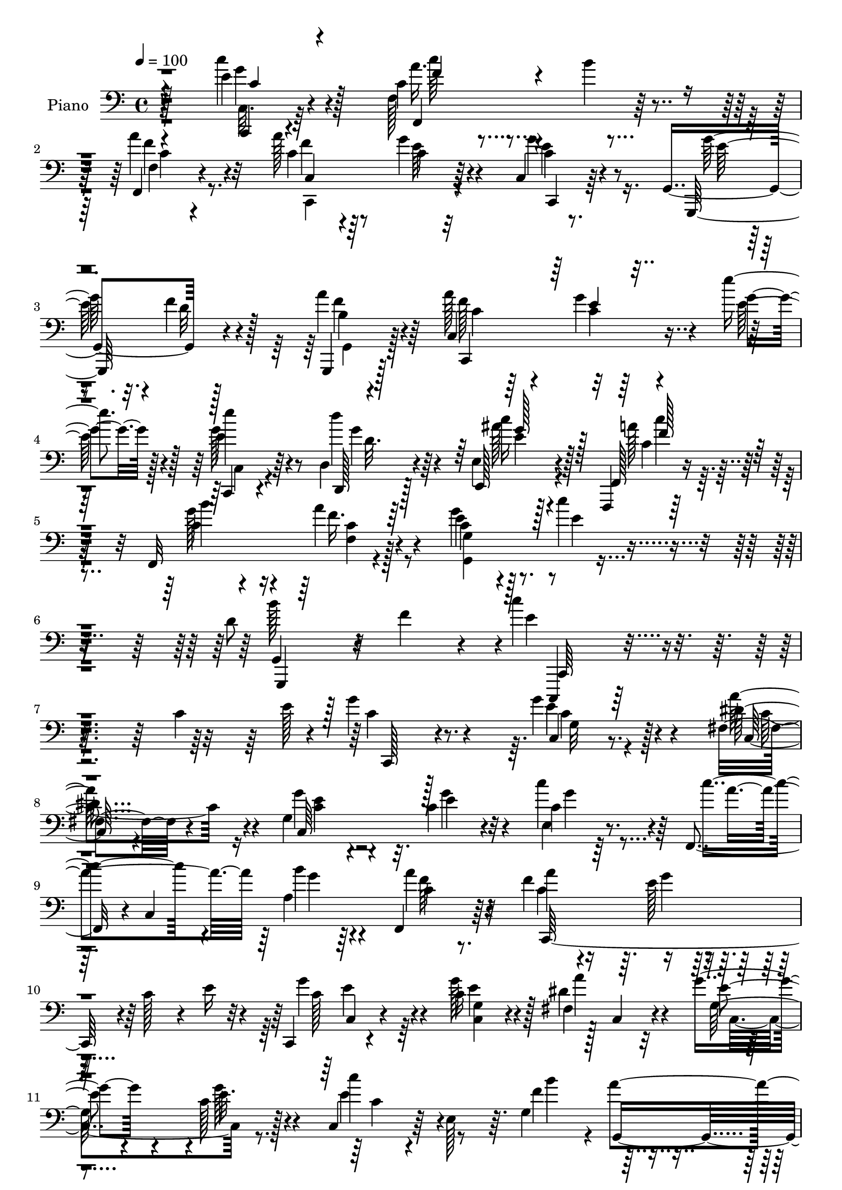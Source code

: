 % Lily was here -- automatically converted by c:/Program Files (x86)/LilyPond/usr/bin/midi2ly.py from mid/341.mid
\version "2.14.0"

\layout {
  \context {
    \Voice
    \remove "Note_heads_engraver"
    \consists "Completion_heads_engraver"
    \remove "Rest_engraver"
    \consists "Completion_rest_engraver"
  }
}

trackAchannelA = {


  \key c \major
    
  \set Staff.instrumentName = "untitled"
  
  \time 4/4 
  

  \key c \major
  
  \tempo 4 = 100 
  
  % [MARKER] DH059     
  
}

trackA = <<
  \context Voice = voiceA \trackAchannelA
>>


trackBchannelA = {
  
  \set Staff.instrumentName = "Piano"
  
}

trackBchannelB = \relative c {
  r4*139/96 e'4*29/96 r4*56/96 c4*40/96 r4*43/96 b'4*20/96 r4*61/96 f,,4*14/96 
  r4*70/96 a''128*11 r64*9 g4*32/96 r4*52/96 c,,4*10/96 r8. g4*92/96 
  r128*25 a''4*26/96 r4*58/96 a128*23 r4*16/96 g4*25/96 r4*61/96 e'4*20/96 
  r128*21 e4*32/96 r64*9 d,,4*26/96 r4*59/96 e4*13/96 r128*25 f,,4*13/96 
  r64*13 f'32*9 r4*70/96 c''4*20/96 r4*76/96 c'4*34/96 r4*68/96 d,8 
  r4*11/96 f4*55/96 r4*13/96 c'4*194/96 r4*140/96 c,4*76/96 r4*14/96 g'4*32/96 
  r4*58/96 g4*43/96 r4*43/96 fis,4*29/96 r4*56/96 g4*71/96 r32. c4*29/96 
  r32*5 c4*13/96 r64*13 f,,4*40/96 r4*2/96 c'4*136/96 c'4*16/96 
  r8. f4*52/96 r4*37/96 e128*13 r4*49/96 c128*11 r4*10/96 e16 r4*17/96 c,, 
  r4*73/96 c''16 r4*61/96 fis,4*28/96 r32*5 g'4*28/96 r4*59/96 c,128*5 
  r128*25 c,4*35/96 r64 e128*13 r64. g4*94/96 r4*82/96 g32 r4*85/96 c'4*92/96 
  r128*29 e,16. r64*9 f,,,4*13/96 r4*80/96 b'''4*65/96 r4*23/96 a4*28/96 
  r4*58/96 f4*40/96 r128*17 c4*23/96 r4*68/96 c4*19/96 r4*71/96 g,,128*5 
  r4*73/96 f'''128*9 r4*61/96 g,4*7/96 r4*83/96 c,,4*23/96 r4*64/96 g'''4*17/96 
  r4*71/96 c,64 r4*85/96 e'4*32/96 r4*55/96 d,,4*31/96 r4*55/96 e4*16/96 
  r4*76/96 f,,4*13/96 r4*76/96 b'''8 r4*40/96 a4*65/96 r4*23/96 g,,64*19 
  r128*27 b''128*17 r4*5/96 f128*19 r4*8/96 c'4*151/96 r4*151/96 c,4*40/96 
  r4*11/96 e128*5 r128*9 g128*7 r4*68/96 g128*9 r4*59/96 c,4*37/96 
  r4*50/96 g'4*35/96 r128*19 e4*23/96 r4*64/96 e,4*32/96 r4*58/96 a'64*7 
  r8 g16 r4*61/96 f,4*13/96 r64*13 c,64*27 r4*14/96 c''4*43/96 
  e4*23/96 r4*20/96 c,4*74/96 r4*13/96 c'128*11 r4*50/96 fis128*23 
  r32. g4*43/96 r4*44/96 g4*20/96 r4*67/96 c4*47/96 r4*40/96 g4*83/96 
  r64 a4*32/96 r4*52/96 g,,,128*9 r4*62/96 c4*20/96 r4*154/96 c'''128*17 
  r4*37/96 f,,,,4*16/96 r4*73/96 b'''128*11 r8 f,4*14/96 r4*77/96 a'4*80/96 
  r4*5/96 c,4*13/96 r128*25 g'64*5 r4*59/96 c,4*41/96 r4*47/96 f 
  r4*38/96 g,,,4*19/96 r8. c64*19 r32*5 e''4*14/96 r4*74/96 c,,128*7 
  r4*65/96 d'''4*37/96 r128*17 e,,4*13/96 r4*76/96 f,,4*13/96 r4*74/96 <b''' g >128*7 
  r4*68/96 f,,4*17/96 r4*22/96 c''4*19/96 r64*5 g4*65/96 r4*28/96 c'4*20/96 
  r4*76/96 b4*53/96 r4*4/96 f4*35/96 r4*31/96 e4*145/96 r4*140/96 c'128*15 
  r4*5/96 e4*35/96 r64 g4*32/96 r128*19 c,,32 r128*25 dis,4*20/96 
  r4*67/96 c'4*22/96 r128*23 e32. r8. c'4*31/96 r4*58/96 c4*32/96 
  r4*55/96 b'128*7 r4*65/96 f,64 r4*85/96 c,,4*13/96 r128*25 g''''128*19 
  r128*11 e,64 r4*38/96 e'4*23/96 r128*5 c,,, r4*76/96 c''32 r4*76/96 <fis, dis >128*7 
  r128*7 c4*58/96 r4*76/96 e'4*10/96 r4*76/96 e,128*5 r4*74/96 g,4*8/96 
  r32*7 b'4*11/96 r64*13 d64 r64*15 c,,4*71/96 r64*19 c''4*8/96 
  r4*89/96 f,,4*25/96 r4*67/96 a'4*17/96 r4*68/96 f'4*7/96 r4*82/96 c,,4*17/96 
  r4*71/96 g''''4*22/96 r4*62/96 e,4*13/96 r4*76/96 g,,,4*14/96 
  r4*74/96 f'''32 r4*73/96 b,64. r64*13 c,,32. r4*73/96 g'''4*11/96 
  r4*34/96 fis'4*8/96 r4*37/96 e,4*11/96 r128*27 c,,4*19/96 r64*11 d''''16 
  r4*62/96 e,,,128*5 r4*74/96 f,,4*13/96 r4*76/96 a''128*7 r4*68/96 a''4*17/96 
  r8. g,,,,4*13/96 r4*85/96 c''''4*25/96 r4*80/96 g,,4*20/96 r128*37 c'4*178/96 
  r4*143/96 c,128*15 r4*8/96 e4*35/96 r4*10/96 e4*26/96 r4*64/96 g,4*11/96 
  r128*25 fis4*22/96 r4*64/96 g'4*25/96 r4*65/96 e4*26/96 r4*59/96 e,4*14/96 
  r4*77/96 f,,4*13/96 r4*76/96 c'''4*16/96 r4*74/96 a'32. r4*70/96 a4*91/96 
  r4*2/96 c,32. r4*70/96 c4*31/96 r4*11/96 e4*25/96 r4*20/96 c,,4*40/96 
  r4*47/96 g'''16. r4*5/96 c,4*23/96 r4*22/96 fis,4*13/96 r4*29/96 c'4*28/96 
  r32. c,,4*34/96 r32 g'128*11 r4*14/96 e''64*5 r4*53/96 e,,4*31/96 
  r4*17/96 g''4*28/96 r128*5 b128*23 r4*22/96 a128*7 r128*21 g,,16 
  r4*64/96 c''128*33 r4*76/96 ais64*7 r8 a4*62/96 r4*26/96 b128*11 
  r64*9 a,128*5 r4*73/96 c,4*86/96 r4*1/96 c'16 r128*21 b,,4*14/96 
  r128*9 a'4*10/96 r128*11 g16 r4*71/96 d''128*7 r4*61/96 b,4*20/96 
  r4*68/96 c4*118/96 r4*61/96 e''4*17/96 r128*25 c,,,4*26/96 r4*61/96 d'''4*26/96 
  r128*21 e,,4*14/96 r4*77/96 f,,128*5 r4*79/96 f''4*11/96 r4*77/96 f32. 
  r4*77/96 g,32. r4*83/96 c'64. r4*101/96 g,,32. r4*131/96 c''4*47/96 
}

trackBchannelBvoiceB = \relative c {
  r4*139/96 c''4*34/96 r128*17 f,,128*31 r4*71/96 a'4*26/96 r32*5 c,4*40/96 
  r8 c4*28/96 r64*9 g'4*34/96 r8 g,,,128*31 r4*74/96 g4*14/96 r128*23 c'4*107/96 
  r4*65/96 g''4*13/96 r128*23 e4*35/96 r4*52/96 d,,128*7 r128*21 e128*9 
  r4*61/96 f128*7 r4*71/96 b''4*35/96 r4*49/96 a r4*44/96 e4*22/96 
  r128*25 e4*29/96 r4*73/96 g,,4*22/96 r128*35 e''4*187/96 r2 e128*21 
  r8. c,4*14/96 r8. dis'4*64/96 r4*22/96 g4*28/96 r4*62/96 e4*22/96 
  r4*64/96 e,4*20/96 r8. c''4*74/96 r4*14/96 a,4*17/96 r64*11 f,4*29/96 
  r64*11 a''4*92/96 r4*170/96 g4*62/96 r4*26/96 g128*29 r128 c,,4*26/96 
  r4*59/96 e'4*22/96 r4*67/96 e32. r4*70/96 c'4*38/96 r4*50/96 f,4*94/96 
  r4*82/96 b4*95/96 r4*1/96 g4*103/96 r4*77/96 c,64*5 r32*5 f,,32. 
  r128*25 f''32*5 r4*28/96 f4*31/96 r64*9 a4*98/96 r4*85/96 c,,64. 
  r4*80/96 g''32*7 r4*5/96 d128*7 r64*11 a'4*46/96 r4*44/96 c,,128*11 
  r4*55/96 e'4*11/96 r4*76/96 e'4*26/96 r64*11 c,,64*5 r4*56/96 d''16. 
  r4*50/96 e,,,128*11 r4*59/96 a''8 r4*41/96 f,4*115/96 r4*62/96 g4*14/96 
  r4*79/96 g4*7/96 r4 g,,16. r4*83/96 e'''4*152/96 r4*244/96 c128*5 
  r4*74/96 c,4*10/96 r128*25 a''128*17 r4*38/96 c,128*7 r128*23 g'16 
  r128*21 c,4*34/96 r128*19 c'4*31/96 r4*58/96 b4*25/96 r4*61/96 a4*31/96 
  r4*61/96 a128*29 r4*1/96 g4*53/96 r4*119/96 c,,,4*83/96 r64 e''4*29/96 
  r4*53/96 c4*43/96 r128*15 c4*28/96 r4*59/96 e32 r4*74/96 e4*53/96 
  r4*34/96 b'4*79/96 r4*11/96 f4*26/96 r128*19 g,,32 r4*77/96 c,,128*7 
  r4*154/96 e'''4*40/96 r4*47/96 f,,4*16/96 r128*51 a''64*5 r4*62/96 c,4*70/96 
  r32. g'4*14/96 r4*71/96 c,,4*10/96 r64*13 g''4*82/96 r4*8/96 d4*37/96 
  r8 b4*19/96 r4*71/96 a'64*11 r4*20/96 g4*19/96 r4*68/96 e'128*7 
  r4*67/96 c,,4*23/96 r4*64/96 g''4*50/96 r4*37/96 e4*23/96 r64*11 f,,4*22/96 
  r64*11 f'4*104/96 r4*73/96 g,4*106/96 r32*7 g,4*43/96 r4*79/96 c'''128*53 
  r64*21 g4*34/96 r4*58/96 c,,,4*11/96 r4*76/96 g'''128*5 r4*73/96 fis,4*17/96 
  r4*71/96 c128*5 r128*25 <c' c' >4*19/96 r4*71/96 c''128*11 r4*55/96 f,,,,128*27 
  r4*7/96 c'4*10/96 r4*76/96 c'4*11/96 r4*79/96 a'4*31/96 r128*19 g32*5 
  r64*5 c,4*10/96 r4*74/96 c,128*7 r4*68/96 g''4*20/96 r128*23 fis'64*5 
  r4*55/96 c,4*23/96 r4*67/96 c'4*14/96 r8. c'4*32/96 r128*19 g,,,,4*13/96 
  r4*79/96 a''''4*65/96 
  | % 35
  r16 b,,64. r4*88/96 c''64*19 r4*70/96 c4*34/96 r4*64/96 f,,,,,128*5 
  r4*76/96 b''''128*9 r32*5 c,,64. r4*80/96 f'4*38/96 r4*49/96 c,4*14/96 
  r8. c128*5 r4*71/96 g,128*7 r4*67/96 f'''32. r4*67/96 g,,4*11/96 
  r4*77/96 c,64*5 r32*5 c'128*5 r128*25 c4*13/96 r4*79/96 c,4*26/96 
  r32*5 d,4*22/96 r4*64/96 e64*5 r4*58/96 f128*7 r4*68/96 c''4*23/96 
  r64*11 a'32. r8. g32 r4*86/96 c,32 r128*31 b128*5 r4*115/96 e'4*182/96 
  r4*238/96 g,128*9 r4*62/96 c,16 r128*21 dis4*49/96 r4*37/96 e128*11 
  r4*56/96 g4*35/96 r4*52/96 e,,4*29/96 r32*5 f4*22/96 r4*68/96 a'4*8/96 
  r4*82/96 c4*14/96 r4*74/96 c4*62/96 r64*5 g'4*20/96 r128*23 g,4*17/96 
  r4*70/96 e'4*26/96 r4*11/96 g,,4*44/96 r64 e''4*34/96 r128*17 fis4*43/96 
  r8 c4*23/96 r4*67/96 g'4*41/96 r128*15 c4*37/96 r4*52/96 d,16. 
  r128*19 f128*5 r64*11 b4*26/96 r128*21 c,,,4*82/96 r4*92/96 c''64*9 
  r4*37/96 c'8 r4*40/96 c,4*22/96 r4*65/96 c4*22/96 r4*65/96 a'4*95/96 
  r4*79/96 g4*28/96 r4*13/96 a,,,32 r4*32/96 g4*16/96 r64*13 f'''4*26/96 
  r128*19 b,4*23/96 r4*64/96 c,,128*41 r128*19 e''4*14/96 r4*77/96 c,128*11 
  r64*9 d64*5 r4*59/96 ais''4*32/96 r32*5 f,,4*8/96 r4*85/96 b''4*49/96 
  r4*40/96 f,,4*16/96 r64*13 g'4*29/96 r4*73/96 g4*10/96 r4*100/96 b'4*65/96 
  r4*83/96 e,128*25 
}

trackBchannelBvoiceC = \relative c {
  r128*47 g''4*31/96 r4*53/96 a16. r4*128/96 f,4*10/96 r4*76/96 f'4*29/96 
  r4*58/96 e64*5 r4*53/96 c,,4*17/96 r64*11 g'''128*21 r32. f4*23/96 
  r128*21 b,4*11/96 r4*71/96 f'128*29 r32*7 e128*5 r4*67/96 g128*13 
  r8 d'4*31/96 r64*9 c16 r4*65/96 a128*13 r128*17 c,4*61/96 r16 f16. 
  r4*56/96 g4*35/96 r4*164/96 g,,,4*47/96 r32*7 c,4*145/96 r32*23 c'''4*14/96 
  r128*25 e4*28/96 r4*58/96 a64*11 r4*20/96 c,,64*15 g''4*40/96 
  r4*46/96 c4*43/96 r4*50/96 a4*82/96 r64 b4*22/96 r4*64/96 a4*32/96 
  r4*59/96 c,4*122/96 r128*47 c128*19 r4*31/96 <g c, >4*19/96 r4*65/96 dis'4*43/96 
  r4*47/96 g,128*27 r4*8/96 g'128*7 r4*67/96 e4*41/96 r8 b'4*83/96 
  r4*4/96 a4*83/96 r64 g128*19 r128*13 e64*15 r4*89/96 c'4*40/96 
  r128*17 c4*35/96 r4*58/96 f,,,4*8/96 r128*55 c32. r4*73/96 e''4*35/96 
  r4*56/96 c,,4*23/96 r4*67/96 g'4*25/96 r128*21 g4*82/96 r4*7/96 c'32 
  r4*77/96 a'4*65/96 r4*25/96 c,4*8/96 r4*77/96 e4*16/96 r4*76/96 c,,128*7 
  r4*65/96 d''128*11 r4*56/96 c'64*5 r4*59/96 f,,,128*7 r4*68/96 g''4*64/96 
  r16 c,4*65/96 r4*25/96 e4*28/96 r64*11 c'4*28/96 r8. d,128*13 
  r4*82/96 c,,,4*118/96 r4*277/96 e'''32 r4*77/96 c128*5 r128*23 fis4*76/96 
  r4*13/96 c,,4*88/96 r128 c''4*20/96 r4*67/96 e,,4*22/96 r4*68/96 c''4*106/96 
  r4*71/96 c4*17/96 r4*73/96 c,4*145/96 r4*116/96 g''4*32/96 r4*56/96 g4*49/96 
  r128*11 dis32*5 r4*28/96 e4*37/96 r4*52/96 c4*11/96 r4*74/96 c4*38/96 
  r128 g'4*23/96 r4*23/96 g,4*10/96 r64*27 b'4*31/96 r4*58/96 e,4*109/96 
  r4*67/96 c,4*13/96 r128*25 c''4*37/96 r32*11 f,4*31/96 r4*59/96 f4*95/96 
  r64*13 c,,128*7 r4*67/96 g16*5 r4*55/96 a'''4*29/96 r4*61/96 f4*76/96 
  r4*11/96 c r4*76/96 g'128*5 r8. e'128*9 r4*61/96 d,,,16 r4*62/96 c'''4*32/96 
  r128*19 a128*31 r4*83/96 f128*7 r128*23 c128*5 r64*13 e4*17/96 
  r4*80/96 g,,4*19/96 r4*106/96 c,,32*11 r64*25 c'''64 r4*85/96 c'4*19/96 
  r128*23 e4*20/96 r4*67/96 fis128*9 r4*61/96 e,,4*19/96 r8. g'64 
  r32*7 e'4*31/96 r128*19 c'4*28/96 r4*59/96 b,4*22/96 r4*64/96 a,128*5 
  r4*76/96 c,4*22/96 r64*11 e''128*23 r128*7 
  | % 33
  g,,4*17/96 r4*67/96 g'4*28/96 r4*61/96 e'4*20/96 r128*23 a,,4*20/96 
  r64*11 e32. r4*71/96 c'32 r4*74/96 e,,4*31/96 r4*58/96 b''''4*55/96 
  r4*37/96 f,,4*7/96 r128*27 b''4*25/96 r8. e,128*39 r4*68/96 g,,32 
  r128*29 c''64*7 r4*47/96 g4*68/96 r4*19/96 a,,4*14/96 r4*76/96 c,128*7 
  r64*11 g'64. r64*13 g'4*20/96 r4*65/96 g4*28/96 r4*61/96 d'128*5 
  r128*23 f,,4*13/96 r4*76/96 a''16 r4*65/96 g,,32 r4*77/96 e'''4*29/96 
  r4*64/96 e4*26/96 r4*59/96 d,4*25/96 r4*62/96 ais'128*9 r4*61/96 c,4*38/96 
  r4*52/96 f,,4*106/96 r4*71/96 g,128*7 r4*77/96 c''4*20/96 r4*85/96 f,,4*20/96 
  r4*110/96 g,4*215/96 r4*206/96 c,128*5 r4*73/96 e''4*34/96 r64*9 a4*55/96 
  r64*5 g,4*79/96 r32 c4*14/96 r4*71/96 c'4*32/96 r4*59/96 a128*21 
  r4*25/96 b16 r64*11 f,,4*16/96 r4*73/96 f''4*86/96 r4*8/96 e32. 
  r4*155/96 g4*31/96 r128*19 e,128*5 r4*70/96 a32 r4*80/96 e'4*20/96 
  r128*23 c4*19/96 r64*11 e4*47/96 r4*44/96 f4*35/96 r64*23 g4*37/96 
  r128*17 c,4*98/96 r4*77/96 c,4*17/96 r4*73/96 f'4*59/96 r64*5 g4*64/96 
  r4*22/96 <f a >4*32/96 r4*56/96 c4*76/96 r4*11/96 g'4*26/96 r4*61/96 c,4*14/96 
  r4*71/96 g'8. r4*104/96 a4*31/96 r128*19 a4*73/96 r4*20/96 c,32 
  r128*25 g'32 r64*13 e'4*34/96 r64*9 d,,,4*23/96 r64*11 e4*26/96 
  r64*11 c''4*55/96 r4*38/96 a4*7/96 r4*83/96 a'4*38/96 r4*55/96 c,4*17/96 
  r32*7 e,4*14/96 r4*97/96 g,4*13/96 r128*45 c,,4*32/96 
}

trackBchannelBvoiceD = \relative c {
  r4*142/96 c,4*16/96 r4*67/96 f4*95/96 r128*23 f''4*19/96 r4*70/96 c,4*107/96 
  r32*5 c'4*20/96 r4*64/96 e128*23 r4*14/96 d32 r4*71/96 f4*29/96 
  r64*9 c,,4*107/96 r4*146/96 c4*20/96 r4*67/96 g'''4*35/96 r4*49/96 ais128*9 
  r128*21 c,4*38/96 r128*17 g'128*21 r4*23/96 f,4*29/96 r128*21 g4*88/96 
  r4*110/96 b'128*41 r4*8/96 c,,,64*25 r4*272/96 c128*5 r4*74/96 c''4*23/96 
  r128*21 c,128*7 r4*65/96 c'4*16/96 r4*160/96 g'4*52/96 r128*43 g4*19/96 
  r4*68/96 f64*5 r32*5 c,,64*29 r4*89/96 c'4*23/96 r4*64/96 e'4*34/96 
  r128*17 a4*95/96 r4*172/96 c,4*26/96 r4*151/96 g,4*107/96 r4*77/96 c,4*85/96 
  r4*94/96 c'4*14/96 r4*77/96 c'64*5 r64*11 f,4*13/96 r32*13 c'4*80/96 
  r4*11/96 g'16. r4*55/96 g4*25/96 r4*65/96 e128*29 r64*15 f4*40/96 
  r4*49/96 f4*73/96 r4*19/96 c,4*7/96 r4*76/96 c4*17/96 r128*25 e'4*32/96 
  r4*55/96 d,,128*7 r4*67/96 e''4*32/96 r128*19 c'4*38/96 r4*52/96 c,4*59/96 
  r4*29/96 f4*31/96 r4*59/96 c4*23/96 r4*71/96 e4*25/96 r128*25 g,,4*16/96 
  r128*35 c,4*122/96 r4*275/96 c128*33 r8. dis''4*41/96 r8 e128*11 
  r4. c'4*35/96 r4*58/96 f,4*40/96 r4*134/96 f64*5 r4*61/96 f4*88/96 
  r4*2/96 e4*52/96 r4*119/96 c4*16/96 r128*51 a'4*89/96 r4*1/96 c,,4*110/96 
  r128*21 c4*23/96 r4*64/96 g128*9 r4*145/96 d''4*17/96 r4*71/96 c'4*118/96 
  r4*58/96 c,,,64*5 r4*59/96 c''128*15 r4*124/96 c4*11/96 r4*79/96 c,4*98/96 
  r4*74/96 e'64*7 r4*47/96 e4*89/96 b4*40/96 r128*15 f'128*11 r4*58/96 c4*62/96 
  r4*25/96 e4*11/96 r64*27 e64*5 r4*58/96 d,128*9 r32*5 g'4*28/96 
  r32*5 c128*33 r4*77/96 c,4*22/96 r4*68/96 e128*7 r4*169/96 d128*13 
  r4*88/96 c,,4*140/96 r4*140/96 e'64. r4*82/96 g'128*7 r4*67/96 g'4*22/96 
  r4*65/96 dis128*11 r4*56/96 g,,4*20/96 r4*70/96 e''4*25/96 r4*65/96 g128*15 
  r4*43/96 a4*29/96 r4*59/96 <a,, g'' >4*19/96 r4*68/96 a'4*10/96 
  r4*79/96 a'4*26/96 r128*21 c,,4*20/96 r128*23 
  | % 33
  g'4*23/96 r4*61/96 e'4*37/96 r4*52/96 g16 r4*65/96 a4*28/96 
  r4*58/96 g,,4*19/96 r4*71/96 g'4*11/96 r128*25 c4*28/96 r4*61/96 b16. 
  r4*55/96 g,4*11/96 r64*13 g32 r32*7 g''4*121/96 r4*64/96 e,,4*16/96 
  r4*83/96 c''64*9 r4*35/96 f,,128*35 r8. a''4*35/96 r4*52/96 c,128*5 
  r8. g'16 r4*61/96 g4*29/96 r4*61/96 <f,, b >4*10/96 r4*74/96 a'4*13/96 
  r128*25 f'4*29/96 r32*5 e4*17/96 r4*73/96 e32. r4*74/96 e4*28/96 
  r4*58/96 d,,16 r4*62/96 c'''4*32/96 r128*19 c128*13 r128*17 b,4*16/96 
  r4*71/96 f4*5/96 r4*85/96 e'4*23/96 r4*74/96 e4*28/96 r4*77/96 b'4*46/96 
  r4*85/96 c4*166/96 r4*254/96 c,,4*16/96 r8. g'128*21 r4*26/96 c,,4*20/96 
  r4*65/96 c'4*22/96 r4*154/96 c16 r4*67/96 c'4*32/96 r4*56/96 f,,4*7/96 
  r4*83/96 f'4*17/96 r4*71/96 c,128*53 r4*109/96 c'4*19/96 r4*68/96 c4*22/96 
  r128*21 c,32. r128*25 g''4*28/96 r4*61/96 e,4*23/96 r4*62/96 c'4*28/96 
  r4*62/96 g'4*77/96 r4*97/96 g,4*7/96 r128*27 c,4*86/96 r4*88/96 e'4*47/96 
  r4*44/96 f,,,4*14/96 r4*76/96 f'4*115/96 r4*58/96 f''32*7 r4*2/96 e128*11 
  r64*9 e4*31/96 r4*55/96 e4*83/96 r128*31 f4*47/96 r4*41/96 c4*71/96 
  r128*7 e128*5 r4*163/96 e128*11 r4*55/96 d32. r4*70/96 c4*32/96 
  r4*61/96 c'128*13 r4*53/96 c,32. r4*73/96 c4*16/96 r4*76/96 e128*9 
  r4*74/96 c'4*25/96 r4*86/96 g4*82/96 r64*11 c4*53/96 
}

trackBchannelBvoiceE = \relative c {
  \voiceTwo
  r4*142/96 c32. r64*11 c''64*5 r4*134/96 c,4*16/96 r8. c,,4*112/96 
  r4*55/96 e''4*34/96 r4*218/96 g,,4*13/96 r128*23 c'4*29/96 r64*9 c4*14/96 
  r32*13 c,4*29/96 r4*58/96 d'32. r64*11 e4*25/96 r4*65/96 c'4*29/96 
  r4*145/96 c,4*44/96 r8 g,4*116/96 r64*121 g'32 r4*73/96 c4*61/96 
  r16 e4*19/96 r128*201 g4*38/96 r4*137/96 e4*52/96 r64*35 c,4*98/96 
  r4*344/96 f'128*9 r4*70/96 c,4*80/96 r128*33 c,4*29/96 r4*61/96 f''4*50/96 
  r4*217/96 c,128*9 r4*65/96 c128*7 r4*67/96 e'64*5 r4*502/96 g32 
  r4*79/96 g4*41/96 r4*46/96 g64*7 r8 g32 r128*25 c,4*49/96 r32*11 f,,32. 
  r128*23 g''4*38/96 r64*127 e32. r64*11 c,,128*5 r4*73/96 c'128*31 
  r4*85/96 g''4*50/96 r64*7 f,,128*67 r4*65/96 c''8. r32. c4*31/96 
  r4*140/96 e16 r4*145/96 c,,4*22/96 r4*65/96 c64*17 r4*74/96 c32 
  r4*247/96 f''128*9 r32*5 c128*45 r4*41/96 c4*35/96 r64*9 f4*50/96 
  r4*119/96 f,,128*7 r128*23 c4*106/96 r4*67/96 c''4*23/96 r4*65/96 g,4*118/96 
  r4*148/96 c4*107/96 r128*51 g''4*43/96 r128*15 e4*37/96 r4*49/96 e,,4*32/96 
  r128*19 f''4*59/96 r4*116/96 a4*62/96 r4*28/96 g4*31/96 r4*568/96 c,,4*7/96 
  r128*57 e4*14/96 r4*73/96 a4*17/96 r4*71/96 g''4*55/96 r16. g4*26/96 
  r4*64/96 e,,64. r64*13 f''128*11 r4*143/96 f4*19/96 r4*70/96 f4*26/96 
  r128*21 g,,4*16/96 r8. 
  | % 33
  c'128*11 r128*17 g'128*13 r4*50/96 c,4*25/96 r4*64/96 dis128*11 
  r4*53/96 g4*44/96 r4*46/96 e4*19/96 r4*67/96 e4*31/96 r4*58/96 g4*67/96 
  r4*113/96 g16. r4*61/96 c,4*112/96 r8. e4*29/96 r4*71/96 a4*56/96 
  r128*11 c,,4*16/96 r4*70/96 a''4*19/96 r4*71/96 a,128*13 r8 <g e' >32. 
  r4*70/96 e'4*25/96 r32*5 e4*29/96 r32*5 g,,4*11/96 r4*73/96 a''4*19/96 
  r128*23 a,4*31/96 r32*5 g'4*19/96 r128*23 g4*32/96 r4*61/96 g16. 
  r4*50/96 g4*22/96 r128*21 c,4*35/96 r64*9 a'4*43/96 r4*47/96 b4*17/96 
  r4*70/96 c,,64 r32*7 g''4*26/96 r8. e,,4*13/96 r4*92/96 b''128*13 
  r4*91/96 g'4*176/96 r128*111 e,,32 r4*76/96 fis'64*11 r128*7 c,4*88/96 
  r4*86/96 g''128*17 r4*40/96 c,128*17 r4*37/96 g'128*13 r128*47 c,,,4*173/96 
  r4*265/96 dis''4*35/96 r4*323/96 g,,4*95/96 r64*13 d''16 r4*64/96 e4*109/96 
  r4*65/96 c'64*11 r4*25/96 c,4*56/96 r128*69 c,,128*31 r128*27 b'4*8/96 
  r4*341/96 f''4*83/96 r64. g4*22/96 r4*157/96 g64*7 r128*15 g4*23/96 
  r4*65/96 e4*35/96 r4*58/96 a4*49/96 r4*43/96 g4*70/96 r128*7 f128*11 
  r32*5 g4*37/96 r4*64/96 e16 r128*29 d4*68/96 r4*79/96 g64*13 
}

trackBchannelBvoiceF = \relative c {
  \voiceThree
  r4*142/96 c'4*28/96 r4*56/96 f4*38/96 r64*133 e4*16/96 r4*325/96 g128*9 
  r128*21 f128*13 r128*1451 ais128*11 r4*55/96 f4*52/96 r128*367 c,4*11/96 
  r4*1045/96 c4*16/96 r4*502/96 g''4*37/96 r128*17 g4*110/96 r4*65/96 g64*11 
  r16 a4*50/96 r4*296/96 e32 r4*862/96 ais4*28/96 r4*1103/96 c128*5 
  r4*71/96 a'4*26/96 r4*62/96 e128*19 r4*125/96 c,64 r4*256/96 a''4*25/96 
  r128*51 e,,128*7 r4*152/96 c''4*19/96 r4*70/96 e,,32 r4*77/96 c4*17/96 
  r128*23 g''4*11/96 r64*13 g'4*22/96 r4*65/96 g4*47/96 r64*7 f4*52/96 
  r4*128/96 f4*25/96 r4*73/96 g,,,64*13 r4*104/96 c''128*11 r4*67/96 f4*62/96 
  r4*115/96 f4*17/96 r8. c4*44/96 r4*43/96 e,,4*7/96 r4*338/96 f''4*28/96 
  r64*11 cis128 r4*83/96 e,,4*7/96 r128*115 e''4*28/96 r4*151/96 g4*16/96 
  r4*71/96 a,,4*11/96 r4*79/96 c'32 r4*86/96 g,4*11/96 r128*31 g''4*61/96 
  r128*23 e,,4*190/96 r4*320/96 c4*11/96 r4*77/96 c'4*35/96 r4*316/96 f4*58/96 
  r4*649/96 dis,32 r4*518/96 f'128*9 r4*61/96 g4*112/96 r128*21 g4*74/96 
  r4*17/96 f,,4*22/96 r128*345 ais''64 r4*169/96 c4*32/96 r32*5 f,128*17 
  r4*326/96 g4*29/96 r4*82/96 f128*23 r4*80/96 c,,4*28/96 
}

trackBchannelBvoiceG = \relative c {
  \voiceFour
  r4*11405/96 g'4*7/96 r64*13 c'4*35/96 r64*9 c4*52/96 r128*43 g,4*7/96 
  r4*695/96 g4*13/96 r4*76/96 a'128*11 r4*53/96 e'4*49/96 r128*165 e,,4*89/96 
  r128*31 c4*22/96 r4*254/96 c''4*19/96 r4*1300/96 f32. 
  | % 40
  r4*275/96 f4*52/96 r4*80/96 c,,,4*194/96 r4*1459/96 a'''128*13 
}

trackBchannelBvoiceH = \relative c {
  \voiceOne
  r64*1915 a''4*38/96 r128*17 g128*19 r128*305 c4*35/96 r4*52/96 c64*7 
  r4*683/96 g'4*53/96 
}

trackBchannelBvoiceI = \relative c {
  r4*11491/96 c4*16/96 
}

trackB = <<

  \clef bass
  
  \context Voice = voiceA \trackBchannelA
  \context Voice = voiceB \trackBchannelB
  \context Voice = voiceC \trackBchannelBvoiceB
  \context Voice = voiceD \trackBchannelBvoiceC
  \context Voice = voiceE \trackBchannelBvoiceD
  \context Voice = voiceF \trackBchannelBvoiceE
  \context Voice = voiceG \trackBchannelBvoiceF
  \context Voice = voiceH \trackBchannelBvoiceG
  \context Voice = voiceI \trackBchannelBvoiceH
  \context Voice = voiceJ \trackBchannelBvoiceI
>>


trackCchannelA = {
  
}

trackC = <<
  \context Voice = voiceA \trackCchannelA
>>


trackDchannelA = {
  
  \set Staff.instrumentName = "Himno Digital #341"
  
}

trackD = <<
  \context Voice = voiceA \trackDchannelA
>>


trackEchannelA = {
  
  \set Staff.instrumentName = "Aparte del mundo"
  
}

trackE = <<
  \context Voice = voiceA \trackEchannelA
>>


\score {
  <<
    \context Staff=trackB \trackA
    \context Staff=trackB \trackB
  >>
  \layout {}
  \midi {}
}
